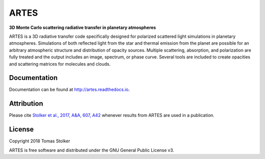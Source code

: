 ARTES
=====

**3D Monte Carlo scattering radiative transfer in planetary atmospheres**

.. image:: https://readthedocs.org/projects/artes/badge/?version=latest
    :target: http://artes.readthedocs.io/en/latest/?badge=latest

.. image:: https://img.shields.io/badge/License-GPLv3-blue.svg
    :target: https://github.com/tomasstolker/ARTES/blob/master/LICENSE

.. image:: http://img.shields.io/badge/arXiv-1706.09427-orange.svg?style=flat
    :target: http://arxiv.org/abs/1706.09427

ARTES is a 3D radiative transfer code specifically designed for polarized scattered light simulations in planetary atmospheres. Simulations of both reflected light from the star and thermal emission from the planet are possible for an arbitrary atmospheric structure and distribution of opacity sources. Multiple scattering, absorption, and polarization are fully treated and the output includes an image, spectrum, or phase curve. Several tools are included to create opacities and scattering matrices for molecules and clouds.

Documentation
-------------

Documentation can be found at `http://artes.readthedocs.io <http://artes.readthedocs.io>`_.

Attribution
-----------

Please cite `Stolker et al., 2017, A&A, 607, A42 <http://adsabs.harvard.edu/abs/2017A%26A...607A..42S>`_ whenever results from ARTES are used in a publication.

License
-------

Copyright 2018 Tomas Stolker

ARTES is free software and distributed under the GNU General Public License v3.